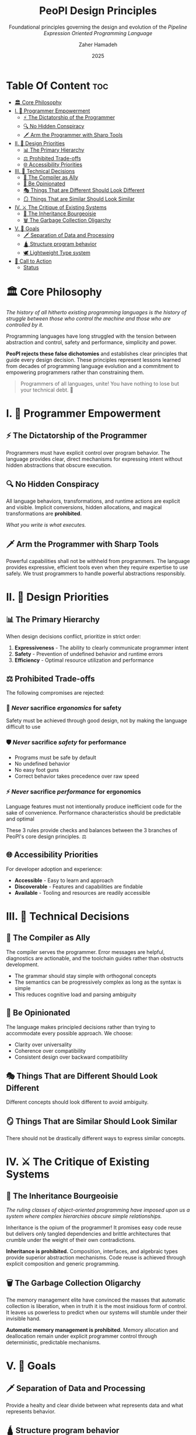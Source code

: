 #+TITLE: PeoPl Design Principles
#+SUBTITLE: Foundational principles governing the design and evolution of the /Pipeline Expression Oriented Programming Language/
#+AUTHOR: Zaher Hamadeh
#+DATE: 2025

* Table Of Content :toc:
- [[#️-core-philosophy][🏛️ Core Philosophy]]
- [[#i--programmer-empowerment][I. 💪 Programmer Empowerment]]
  - [[#-the-dictatorship-of-the-programmer][⚡ The Dictatorship of the Programmer]]
  - [[#-no-hidden-conspiracy][🔍 No Hidden Conspiracy]]
  - [[#️-arm-the-programmer-with-sharp-tools][🗡️ Arm the Programmer with Sharp Tools]]
- [[#ii--design-priorities][II. 🎯 Design Priorities]]
  - [[#-the-primary-hierarchy][📊 The Primary Hierarchy]]
  - [[#️-prohibited-trade-offs][⚖️ Prohibited Trade-offs]]
  - [[#-accessibility-priorities][🌐 Accessibility Priorities]]
- [[#iii--technical-decisions][III. 🔧 Technical Decisions]]
  - [[#-the-compiler-as-ally][🤝 The Compiler as Ally]]
  - [[#-be-opinionated][💎 Be Opinionated]]
  - [[#-things-that-are-different-should-look-different][🎭 Things That are Different Should Look Different]]
  - [[#-things-that-are-similar-should-look-similar][🪞 Things That are Similar Should Look Similar]]
- [[#iv-️-the-critique-of-existing-systems][IV. ⚔️ The Critique of Existing Systems]]
  - [[#-the-inheritance-bourgeoisie][👑 The Inheritance Bourgeoisie]]
  - [[#️-the-garbage-collection-oligarchy][🗑️ The Garbage Collection Oligarchy]]
- [[#v--goals][V. 🥅 Goals]]
  - [[#️-separation-of-data-and-processing][🗡️ Separation of Data and Processing]]
  - [[#-structure-program-behavior][🛕 Structure program behavior]]
  - [[#️-lightweight-type-system][🕊️ Lightweight Type system]]
- [[#-call-to-action][📢 Call to Action]]
  - [[#status][Status]]

* 🏛️ Core Philosophy

/The history of all hitherto existing programming languages is the history of struggle between those who control the machine and those who are controlled by it./

Programming languages have long struggled with the tension between abstraction and control, safety and performance, simplicity and power.

**PeoPl rejects these false dichotomies** and establishes clear principles that guide every design decision. These principles represent lessons learned from decades of programming language evolution and a commitment to empowering programmers rather than constraining them.

#+BEGIN_QUOTE
Programmers of all languages, unite! You have nothing to lose but your technical debt. 🚩
#+END_QUOTE


* I. 💪 Programmer Empowerment

** ⚡ The Dictatorship of the Programmer
Programmers must have explicit control over program behavior. The language provides clear, direct mechanisms for expressing intent without hidden abstractions that obscure execution.

** 🔍 No Hidden Conspiracy
All language behaviors, transformations, and runtime actions are explicit and visible. Implicit conversions, hidden allocations, and magical transformations are **prohibited**.

/What you write is what executes./

** 🗡️ Arm the Programmer with Sharp Tools
Powerful capabilities shall not be withheld from programmers. The language provides expressive, efficient tools even when they require expertise to use safely. We trust programmers to handle powerful abstractions responsibly.

* II. 🎯 Design Priorities

** 📊 The Primary Hierarchy
When design decisions conflict, prioritize in strict order:

1. **Expressiveness** - The ability to clearly communicate programmer intent
2. **Safety** - Prevention of undefined behavior and runtime errors
3. **Efficiency** - Optimal resource utilization and performance

** ⚖️ Prohibited Trade-offs
The following compromises are rejected:

*** 🚫 /Never/ sacrifice /ergonomics/ for safety
Safety must be achieved through good design, not by making the language difficult to use

*** 🛡️ /Never/ sacrifice /safety/ for performance
- Programs must be safe by default
- No undefined behavior
- No easy foot guns
- Correct behavior takes precedence over raw speed

*** ⚡ /Never/ sacrifice /performance/ for ergonomics
Language features must not intentionally produce inefficient code for the sake of convenience. Performance characteristics should be predictable and optimal

#+BEGIN_NOTE
These 3 rules provide checks and balances between the 3 branches of PeoPl's core design principles. ⚖️
#+END_NOTE

** 🌐 Accessibility Priorities
For developer adoption and experience:

- **Accessible** - Easy to learn and approach
- **Discoverable** - Features and capabilities are findable
- **Available** - Tooling and resources are readily accessible

* III. 🔧 Technical Decisions

** 🤝 The Compiler as Ally
The compiler serves the programmer. Error messages are helpful, diagnostics are actionable, and the toolchain guides rather than obstructs development.

- The grammar should stay simple with orthogonal concepts
- The semantics can be progressively complex as long as the syntax is simple
- This reduces cognitive load and parsing ambiguity

** 💎 Be Opinionated
The language makes principled decisions rather than trying to accommodate every possible approach. We choose:

- Clarity over universality
- Coherence over compatibility
- Consistent design over backward compatibility

** 🎭 Things That are Different Should Look Different
Different concepts should look different to avoid ambiguity.

** 🪞 Things That are Similar Should Look Similar
There should not be drastically different ways to express similar concepts.

* IV. ⚔️ The Critique of Existing Systems

** 👑 The Inheritance Bourgeoisie
/The ruling classes of object-oriented programming have imposed upon us a system where complex hierarchies obscure simple relationships./

Inheritance is the opium of the programmer! It promises easy code reuse but delivers only tangled dependencies and brittle architectures that crumble under the weight of their own contradictions.

**Inheritance is prohibited.** Composition, interfaces, and algebraic types provide superior abstraction mechanisms. Code reuse is achieved through explicit composition and generic programming.

** 🗑️ The Garbage Collection Oligarchy
The memory management elite have convinced the masses that automatic collection is liberation, when in truth it is the most insidious form of control. It leaves us powerless to predict when our systems will stumble under their invisible hand.

**Automatic memory management is prohibited.** Memory allocation and deallocation remain under explicit programmer control through deterministic, predictable mechanisms.

* V. 🥅 Goals
** 🗡️ Separation of Data and Processing
Provide a healty and clear divide between what represents data and what represents behavior.

** 🛕 Structure program behavior
Programs are designed as a structured pipeline of nodes, where data flow is clear and predictable.
Complex systems with concurency and reactivity becomes simpler to design and understand.

** 🕊️ Lightweight Type system
Expressing a domain model should be light weight and simple, extensible and modifiable

* 📢 Call to Action

#+BEGIN_QUOTE
/The functional programming bros have only interpreted computation in various ways; the point is to change it!/ 🔄
#+END_QUOTE

** Status

#+BEGIN_EXAMPLE
Constitutional - These principles define the fundamental character of PeoPl
and should only be modified through careful consideration of their
implications for the entire language ecosystem. 📜
#+END_EXAMPLE
